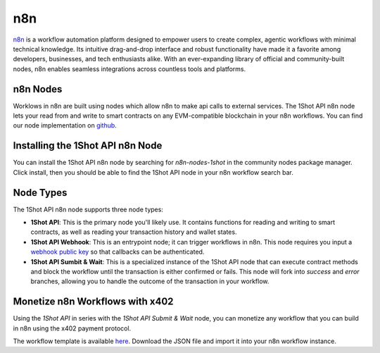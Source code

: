 ..  youtube:: WLkwqC4B2r4
   :align: center

n8n
===

`n8n <https://n8n.io/>`_ is a workflow automation platform designed to empower users to create complex, agentic workflows with minimal technical knowledge. Its intuitive drag-and-drop interface and robust functionality have made it a favorite among developers, businesses, and tech enthusiasts alike. With an ever-expanding library of official and community-built nodes, n8n enables seamless integrations across countless tools and platforms.

n8n Nodes
---------

Worklows in n8n are built using nodes which allow n8n to make api calls to external services. The 1Shot API n8n node lets your read from and write to smart contracts on any EVM-compatible blockchain in your n8n workflows. You can find our node implementation on `github <https://github.com/uxlySoftware/n8n-nodes-1shot>`_. 

Installing the 1Shot API n8n Node
--------------------------------------

You can install the 1Shot API n8n node by searching for `n8n-nodes-1shot` in the community nodes package manager. Click install, then you should be able to find the 1Shot API node in your n8n workflow search bar.

Node Types 
----------

The 1Shot API n8n node supports three node types:

- **1Shot API**: This is the primary node you'll likely use. It contains functions for reading and writing to smart contracts, as well as reading your transaction history and wallet states. 
- **1Shot API Webhook**: This is an entrypoint node; it can trigger workflows in n8n. This node requires you input a `webhook public key </basics/contract-methods.html#webhook-signatures>`_ so that callbacks can be authenticated. 
- **1Shot API Sumbit & Wait**: This is a specialized instance of the 1Shot API node that can execute contract methods and block the workflow until the transaction is either confirmed or fails. This node will fork into *success* and *error* branches, allowing you to handle the outcome of the transaction in your workflow.

Monetize n8n Workflows with x402
---------------------------------

..  youtube:: m3ThthLtj3g
   :align: center

Using the *1Shot API* in series with the *1Shot API Submit & Wait* node, you can monetize any workflow that you can build in n8n using the x402 payment protocol. 

The workflow template is available `here <https://github.com/UXlySoftware/n8n-nodes-1shot/blob/master/x402.json>`_. Download the JSON file and import it into your n8n workflow instance. 